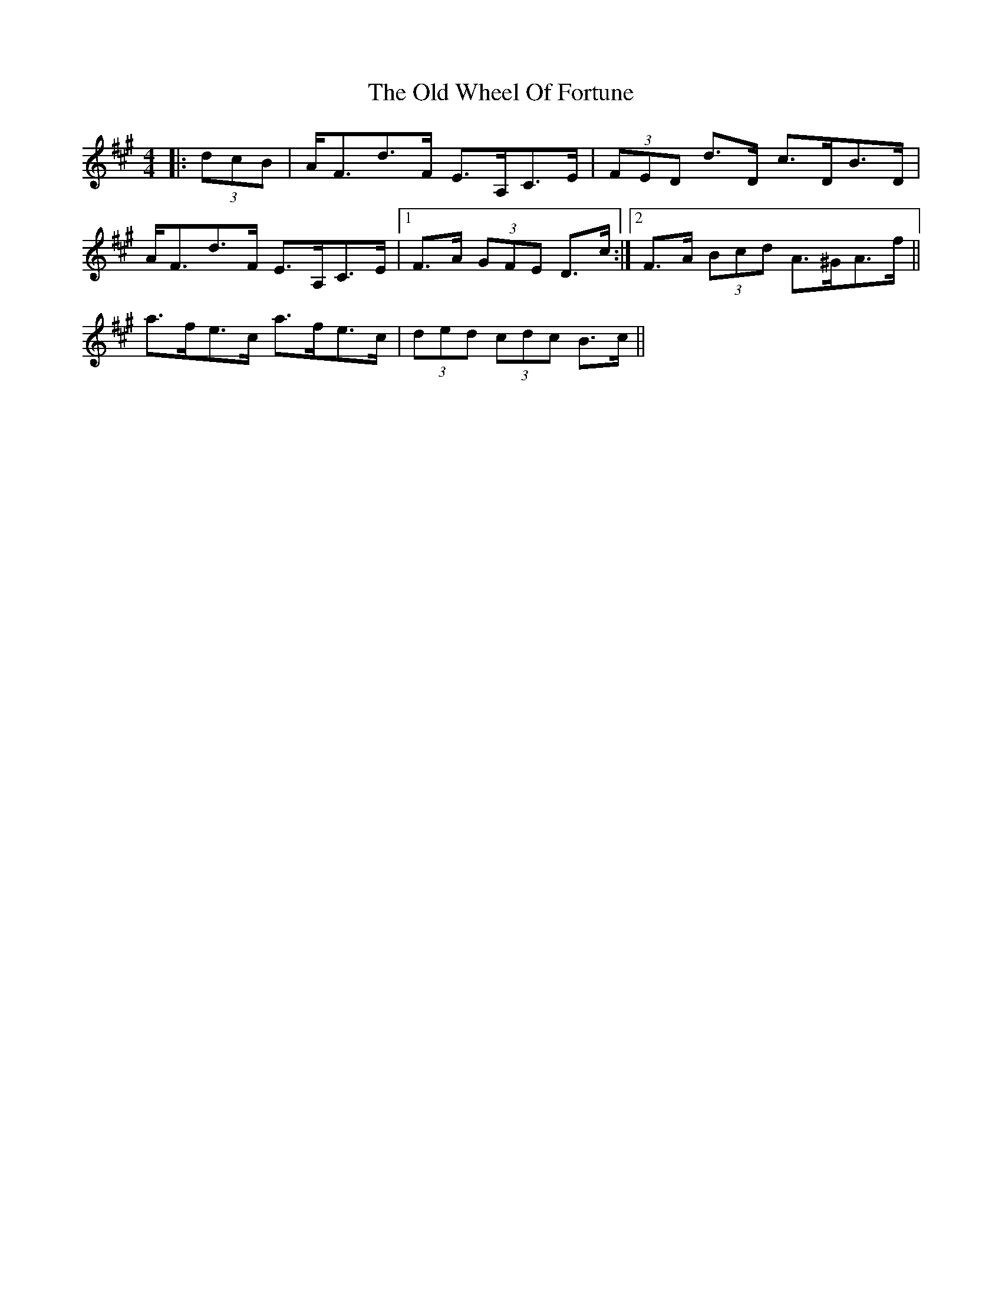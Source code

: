 X: 30456
T: Old Wheel Of Fortune, The
R: strathspey
M: 4/4
K: Amajor
|:(3dcB|A<Fd>F E>A,C>E|(3FED d>D c>DB>D|
A<Fd>F E>A,C>E|1 F>A (3GFE D>c:|2 F>A (3Bcd A>^GA>f||
a>fe>c a>fe>c|(3ded (3cdc B>c||

